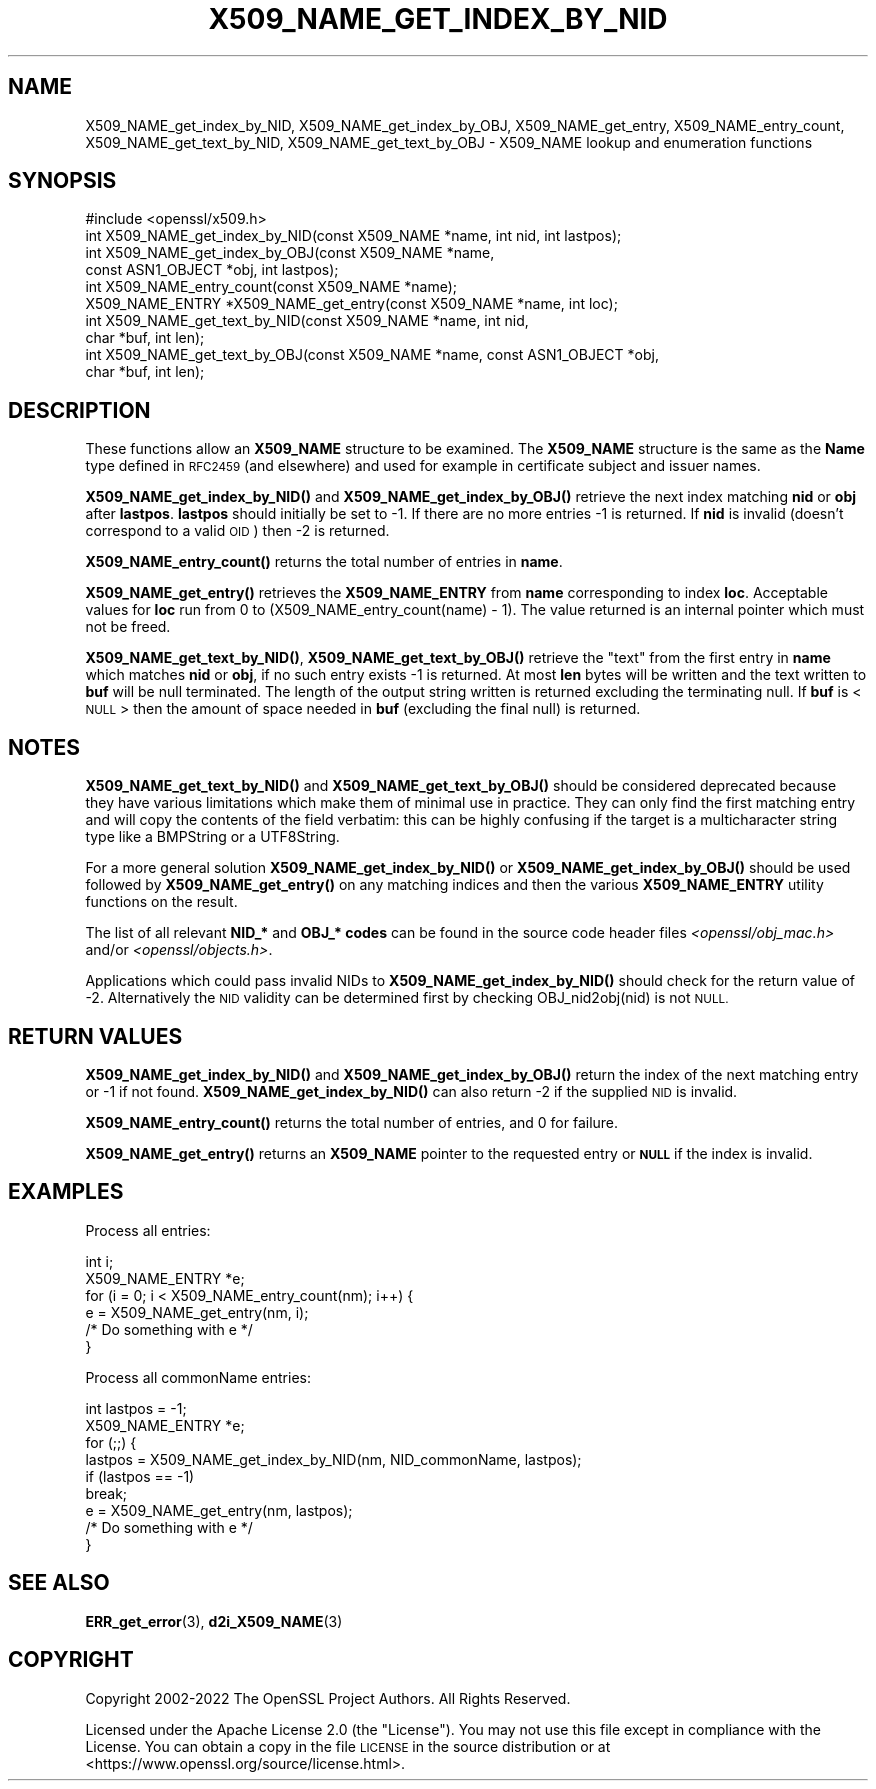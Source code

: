.\" Automatically generated by Pod::Man 4.11 (Pod::Simple 3.35)
.\"
.\" Standard preamble:
.\" ========================================================================
.de Sp \" Vertical space (when we can't use .PP)
.if t .sp .5v
.if n .sp
..
.de Vb \" Begin verbatim text
.ft CW
.nf
.ne \\$1
..
.de Ve \" End verbatim text
.ft R
.fi
..
.\" Set up some character translations and predefined strings.  \*(-- will
.\" give an unbreakable dash, \*(PI will give pi, \*(L" will give a left
.\" double quote, and \*(R" will give a right double quote.  \*(C+ will
.\" give a nicer C++.  Capital omega is used to do unbreakable dashes and
.\" therefore won't be available.  \*(C` and \*(C' expand to `' in nroff,
.\" nothing in troff, for use with C<>.
.tr \(*W-
.ds C+ C\v'-.1v'\h'-1p'\s-2+\h'-1p'+\s0\v'.1v'\h'-1p'
.ie n \{\
.    ds -- \(*W-
.    ds PI pi
.    if (\n(.H=4u)&(1m=24u) .ds -- \(*W\h'-12u'\(*W\h'-12u'-\" diablo 10 pitch
.    if (\n(.H=4u)&(1m=20u) .ds -- \(*W\h'-12u'\(*W\h'-8u'-\"  diablo 12 pitch
.    ds L" ""
.    ds R" ""
.    ds C` ""
.    ds C' ""
'br\}
.el\{\
.    ds -- \|\(em\|
.    ds PI \(*p
.    ds L" ``
.    ds R" ''
.    ds C`
.    ds C'
'br\}
.\"
.\" Escape single quotes in literal strings from groff's Unicode transform.
.ie \n(.g .ds Aq \(aq
.el       .ds Aq '
.\"
.\" If the F register is >0, we'll generate index entries on stderr for
.\" titles (.TH), headers (.SH), subsections (.SS), items (.Ip), and index
.\" entries marked with X<> in POD.  Of course, you'll have to process the
.\" output yourself in some meaningful fashion.
.\"
.\" Avoid warning from groff about undefined register 'F'.
.de IX
..
.nr rF 0
.if \n(.g .if rF .nr rF 1
.if (\n(rF:(\n(.g==0)) \{\
.    if \nF \{\
.        de IX
.        tm Index:\\$1\t\\n%\t"\\$2"
..
.        if !\nF==2 \{\
.            nr % 0
.            nr F 2
.        \}
.    \}
.\}
.rr rF
.\"
.\" Accent mark definitions (@(#)ms.acc 1.5 88/02/08 SMI; from UCB 4.2).
.\" Fear.  Run.  Save yourself.  No user-serviceable parts.
.    \" fudge factors for nroff and troff
.if n \{\
.    ds #H 0
.    ds #V .8m
.    ds #F .3m
.    ds #[ \f1
.    ds #] \fP
.\}
.if t \{\
.    ds #H ((1u-(\\\\n(.fu%2u))*.13m)
.    ds #V .6m
.    ds #F 0
.    ds #[ \&
.    ds #] \&
.\}
.    \" simple accents for nroff and troff
.if n \{\
.    ds ' \&
.    ds ` \&
.    ds ^ \&
.    ds , \&
.    ds ~ ~
.    ds /
.\}
.if t \{\
.    ds ' \\k:\h'-(\\n(.wu*8/10-\*(#H)'\'\h"|\\n:u"
.    ds ` \\k:\h'-(\\n(.wu*8/10-\*(#H)'\`\h'|\\n:u'
.    ds ^ \\k:\h'-(\\n(.wu*10/11-\*(#H)'^\h'|\\n:u'
.    ds , \\k:\h'-(\\n(.wu*8/10)',\h'|\\n:u'
.    ds ~ \\k:\h'-(\\n(.wu-\*(#H-.1m)'~\h'|\\n:u'
.    ds / \\k:\h'-(\\n(.wu*8/10-\*(#H)'\z\(sl\h'|\\n:u'
.\}
.    \" troff and (daisy-wheel) nroff accents
.ds : \\k:\h'-(\\n(.wu*8/10-\*(#H+.1m+\*(#F)'\v'-\*(#V'\z.\h'.2m+\*(#F'.\h'|\\n:u'\v'\*(#V'
.ds 8 \h'\*(#H'\(*b\h'-\*(#H'
.ds o \\k:\h'-(\\n(.wu+\w'\(de'u-\*(#H)/2u'\v'-.3n'\*(#[\z\(de\v'.3n'\h'|\\n:u'\*(#]
.ds d- \h'\*(#H'\(pd\h'-\w'~'u'\v'-.25m'\f2\(hy\fP\v'.25m'\h'-\*(#H'
.ds D- D\\k:\h'-\w'D'u'\v'-.11m'\z\(hy\v'.11m'\h'|\\n:u'
.ds th \*(#[\v'.3m'\s+1I\s-1\v'-.3m'\h'-(\w'I'u*2/3)'\s-1o\s+1\*(#]
.ds Th \*(#[\s+2I\s-2\h'-\w'I'u*3/5'\v'-.3m'o\v'.3m'\*(#]
.ds ae a\h'-(\w'a'u*4/10)'e
.ds Ae A\h'-(\w'A'u*4/10)'E
.    \" corrections for vroff
.if v .ds ~ \\k:\h'-(\\n(.wu*9/10-\*(#H)'\s-2\u~\d\s+2\h'|\\n:u'
.if v .ds ^ \\k:\h'-(\\n(.wu*10/11-\*(#H)'\v'-.4m'^\v'.4m'\h'|\\n:u'
.    \" for low resolution devices (crt and lpr)
.if \n(.H>23 .if \n(.V>19 \
\{\
.    ds : e
.    ds 8 ss
.    ds o a
.    ds d- d\h'-1'\(ga
.    ds D- D\h'-1'\(hy
.    ds th \o'bp'
.    ds Th \o'LP'
.    ds ae ae
.    ds Ae AE
.\}
.rm #[ #] #H #V #F C
.\" ========================================================================
.\"
.IX Title "X509_NAME_GET_INDEX_BY_NID 3ossl"
.TH X509_NAME_GET_INDEX_BY_NID 3ossl "2023-03-14" "3.1.0" "OpenSSL"
.\" For nroff, turn off justification.  Always turn off hyphenation; it makes
.\" way too many mistakes in technical documents.
.if n .ad l
.nh
.SH "NAME"
X509_NAME_get_index_by_NID, X509_NAME_get_index_by_OBJ, X509_NAME_get_entry,
X509_NAME_entry_count, X509_NAME_get_text_by_NID, X509_NAME_get_text_by_OBJ \-
X509_NAME lookup and enumeration functions
.SH "SYNOPSIS"
.IX Header "SYNOPSIS"
.Vb 1
\& #include <openssl/x509.h>
\&
\& int X509_NAME_get_index_by_NID(const X509_NAME *name, int nid, int lastpos);
\& int X509_NAME_get_index_by_OBJ(const X509_NAME *name,
\&                                const ASN1_OBJECT *obj, int lastpos);
\&
\& int X509_NAME_entry_count(const X509_NAME *name);
\& X509_NAME_ENTRY *X509_NAME_get_entry(const X509_NAME *name, int loc);
\&
\& int X509_NAME_get_text_by_NID(const X509_NAME *name, int nid,
\&                               char *buf, int len);
\& int X509_NAME_get_text_by_OBJ(const X509_NAME *name, const ASN1_OBJECT *obj,
\&                               char *buf, int len);
.Ve
.SH "DESCRIPTION"
.IX Header "DESCRIPTION"
These functions allow an \fBX509_NAME\fR structure to be examined. The
\&\fBX509_NAME\fR structure is the same as the \fBName\fR type defined in
\&\s-1RFC2459\s0 (and elsewhere) and used for example in certificate subject
and issuer names.
.PP
\&\fBX509_NAME_get_index_by_NID()\fR and \fBX509_NAME_get_index_by_OBJ()\fR retrieve
the next index matching \fBnid\fR or \fBobj\fR after \fBlastpos\fR. \fBlastpos\fR
should initially be set to \-1. If there are no more entries \-1 is returned.
If \fBnid\fR is invalid (doesn't correspond to a valid \s-1OID\s0) then \-2 is returned.
.PP
\&\fBX509_NAME_entry_count()\fR returns the total number of entries in \fBname\fR.
.PP
\&\fBX509_NAME_get_entry()\fR retrieves the \fBX509_NAME_ENTRY\fR from \fBname\fR
corresponding to index \fBloc\fR. Acceptable values for \fBloc\fR run from
0 to (X509_NAME_entry_count(name) \- 1). The value returned is an
internal pointer which must not be freed.
.PP
\&\fBX509_NAME_get_text_by_NID()\fR, \fBX509_NAME_get_text_by_OBJ()\fR retrieve
the \*(L"text\*(R" from the first entry in \fBname\fR which matches \fBnid\fR or
\&\fBobj\fR, if no such entry exists \-1 is returned. At most \fBlen\fR bytes
will be written and the text written to \fBbuf\fR will be null
terminated. The length of the output string written is returned
excluding the terminating null. If \fBbuf\fR is <\s-1NULL\s0> then the amount
of space needed in \fBbuf\fR (excluding the final null) is returned.
.SH "NOTES"
.IX Header "NOTES"
\&\fBX509_NAME_get_text_by_NID()\fR and \fBX509_NAME_get_text_by_OBJ()\fR should be
considered deprecated because they
have various limitations which make them
of minimal use in practice. They can only find the first matching
entry and will copy the contents of the field verbatim: this can
be highly confusing if the target is a multicharacter string type
like a BMPString or a UTF8String.
.PP
For a more general solution \fBX509_NAME_get_index_by_NID()\fR or
\&\fBX509_NAME_get_index_by_OBJ()\fR should be used followed by
\&\fBX509_NAME_get_entry()\fR on any matching indices and then the
various \fBX509_NAME_ENTRY\fR utility functions on the result.
.PP
The list of all relevant \fBNID_*\fR and \fBOBJ_* codes\fR can be found in
the source code header files \fI<openssl/obj_mac.h>\fR and/or
\&\fI<openssl/objects.h>\fR.
.PP
Applications which could pass invalid NIDs to \fBX509_NAME_get_index_by_NID()\fR
should check for the return value of \-2. Alternatively the \s-1NID\s0 validity
can be determined first by checking OBJ_nid2obj(nid) is not \s-1NULL.\s0
.SH "RETURN VALUES"
.IX Header "RETURN VALUES"
\&\fBX509_NAME_get_index_by_NID()\fR and \fBX509_NAME_get_index_by_OBJ()\fR
return the index of the next matching entry or \-1 if not found.
\&\fBX509_NAME_get_index_by_NID()\fR can also return \-2 if the supplied
\&\s-1NID\s0 is invalid.
.PP
\&\fBX509_NAME_entry_count()\fR returns the total number of entries, and 0
for failure.
.PP
\&\fBX509_NAME_get_entry()\fR returns an \fBX509_NAME\fR pointer to the
requested entry or \fB\s-1NULL\s0\fR if the index is invalid.
.SH "EXAMPLES"
.IX Header "EXAMPLES"
Process all entries:
.PP
.Vb 2
\& int i;
\& X509_NAME_ENTRY *e;
\&
\& for (i = 0; i < X509_NAME_entry_count(nm); i++) {
\&     e = X509_NAME_get_entry(nm, i);
\&     /* Do something with e */
\& }
.Ve
.PP
Process all commonName entries:
.PP
.Vb 2
\& int lastpos = \-1;
\& X509_NAME_ENTRY *e;
\&
\& for (;;) {
\&     lastpos = X509_NAME_get_index_by_NID(nm, NID_commonName, lastpos);
\&     if (lastpos == \-1)
\&         break;
\&     e = X509_NAME_get_entry(nm, lastpos);
\&     /* Do something with e */
\& }
.Ve
.SH "SEE ALSO"
.IX Header "SEE ALSO"
\&\fBERR_get_error\fR\|(3), \fBd2i_X509_NAME\fR\|(3)
.SH "COPYRIGHT"
.IX Header "COPYRIGHT"
Copyright 2002\-2022 The OpenSSL Project Authors. All Rights Reserved.
.PP
Licensed under the Apache License 2.0 (the \*(L"License\*(R").  You may not use
this file except in compliance with the License.  You can obtain a copy
in the file \s-1LICENSE\s0 in the source distribution or at
<https://www.openssl.org/source/license.html>.
